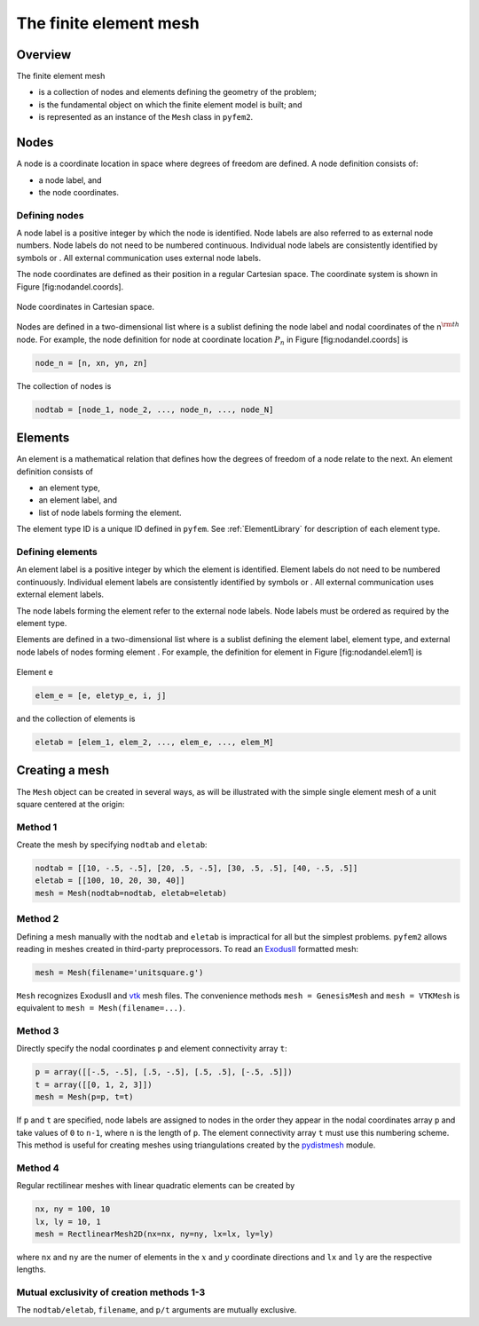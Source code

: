 .. _MeshDefinition:

The finite element mesh
=======================

Overview
--------

The finite element mesh

- is a collection of nodes and elements defining the geometry of the problem;
- is the fundamental object on which the finite element model is built; and
- is represented as an instance of the ``Mesh`` class in ``pyfem2``.

.. _NodeDefinition:

Nodes
-----

A node is a coordinate location in space where degrees of freedom are
defined. A node definition consists of:

-  a node label, and

-  the node coordinates.

Defining nodes
~~~~~~~~~~~~~~

A node label is a positive integer by which the node is identified. Node
labels are also referred to as external node numbers. Node labels do not
need to be numbered continuous. Individual node labels are consistently
identified by symbols or . All external communication uses external node
labels.

The node coordinates are defined as their position in a regular
Cartesian space. The coordinate system is shown in Figure
[fig:nodandel.coords].

.. figure:: Node1.png
   :align: center

   Node coordinates in Cartesian space.

Nodes are defined in a two-dimensional list where is a sublist defining
the node label and nodal coordinates of the n\ :math:`^{\rm th}` node.
For example, the node definition for node at coordinate location
:math:`P_n` in Figure [fig:nodandel.coords] is

.. code:: python

    node_n = [n, xn, yn, zn]

The collection of nodes is

.. code:: python

    nodtab = [node_1, node_2, ..., node_n, ..., node_N]

.. _ElementDefinition:

Elements
--------

An element is a mathematical relation that defines how the degrees of
freedom of a node relate to the next. An element definition consists of

-  an element type,

-  an element label, and

-  list of node labels forming the element.

The element type ID is a unique ID defined in ``pyfem``. See :ref:`ElementLibrary` for description of each element type.

Defining elements
~~~~~~~~~~~~~~~~~

An element label is a positive integer by which the element is
identified. Element labels do not need to be numbered continuously.
Individual element labels are consistently identified by symbols or .
All external communication uses external element labels.

The node labels forming the element refer to the external node labels.
Node labels must be ordered as required by the element type.

Elements are defined in a two-dimensional list where is a sublist
defining the element label, element type, and external node labels of
nodes forming element . For example, the definition for element in
Figure [fig:nodandel.elem1] is

.. figure:: Element1.png
   :align: center

   Element e

.. code:: python

    elem_e = [e, eletyp_e, i, j]

and the collection of elements is

.. code:: python

    eletab = [elem_1, elem_2, ..., elem_e, ..., elem_M]

Creating a mesh
---------------

The ``Mesh`` object can be created in several ways, as will be illustrated with the simple single element mesh of a unit square centered at the origin:

.. image:: ../apidoc/unitsquare1.png
   :scale: 35
   :align: center

Method 1
~~~~~~~~

Create the mesh by specifying ``nodtab`` and ``eletab``:

.. code:: python

   nodtab = [[10, -.5, -.5], [20, .5, -.5], [30, .5, .5], [40, -.5, .5]]
   eletab = [[100, 10, 20, 30, 40]]
   mesh = Mesh(nodtab=nodtab, eletab=eletab)

Method 2
~~~~~~~~

Defining a mesh manually with the ``nodtab`` and ``eletab`` is impractical for all but the simplest problems.  ``pyfem2`` allows reading in meshes created in third-party preprocessors.  To read an `ExodusII <http://prod.sandia.gov/techlib/access-control.cgi/1992/922137.pdf>`__ formatted mesh:

.. code:: python

   mesh = Mesh(filename='unitsquare.g')

``Mesh`` recognizes ExodusII and `vtk <www.vtk.org>`__ mesh files.  The convenience methods ``mesh = GenesisMesh`` and ``mesh = VTKMesh`` is equivalent to ``mesh = Mesh(filename=...)``.

Method 3
~~~~~~~~

Directly specify the nodal coordinates ``p`` and element connectivity array ``t``:

.. code:: python

   p = array([[-.5, -.5], [.5, -.5], [.5, .5], [-.5, .5]])
   t = array([[0, 1, 2, 3]])
   mesh = Mesh(p=p, t=t)

If ``p`` and ``t`` are specified, node labels are assigned to nodes in the
order they appear in the nodal coordinates array ``p`` and take values of
``0`` to ``n-1``, where ``n`` is the length of ``p``. The element
connectivity array ``t`` must use this numbering scheme. This method is
useful for creating meshes using triangulations created by the
`pydistmesh <https://github.com/bfroehle/pydistmesh>`__ module.

Method 4
~~~~~~~~

Regular rectilinear meshes with linear quadratic elements can be created by

.. code:: python

    nx, ny = 100, 10
    lx, ly = 10, 1
    mesh = RectlinearMesh2D(nx=nx, ny=ny, lx=lx, ly=ly)

where ``nx`` and ``ny`` are the numer of elements in the :math:`x` and :math:`y` coordinate directions and ``lx`` and ``ly`` are the respective lengths.

Mutual exclusivity of creation methods 1-3
~~~~~~~~~~~~~~~~~~~~~~~~~~~~~~~~~~~~~~~~~~

The ``nodtab/eletab``, ``filename``, and ``p/t`` arguments are mutually exclusive.
